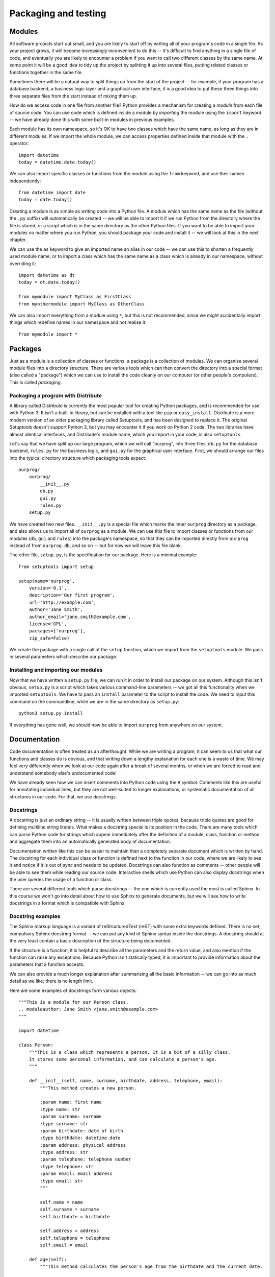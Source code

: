 *********************
Packaging and testing
*********************

Modules
=======

All software projects start out small, and you are likely to start off by writing all of your program's code in a single file.  As your project grows, it will become increasingly inconvenient to do this -- it's difficult to find anything in a single file of code, and eventually you are likely to encounter a problem if you want to call two different classes by the same name.  At some point it will be a good idea to tidy up the project by splitting it up into several files, putting related classes or functions together in the same file.

Sometimes there will be a natural way to split things up from the start of the project -- for example, if your program has a database backend, a business logic layer and a graphical user interface, it is a good idea to put these three things into three separate files from the start instead of mixing them up.

How do we access code in one file from another file?  Python provides a mechanism for creating a *module* from each file of source code.  You can use code which is defined inside a module by *importing* the module using the ``import`` keyword -- we have already done this with some built-in modules in previous examples.

Each module has its own namespace, so it's OK to have two classes which have the same name, as long as they are in different modules.  If we import the whole module, we can access properties defined inside that module with the ``.`` operator::

    import datetime
    today = datetime.date.today()

We can also import specific classes or functions from the module using the ``from`` keyword, and use their names independently::

    from datetime import date
    today = date.today()

Creating a module is as simple as writing code into a Python file. A module which has the same name as the file (without the ``.py`` suffix) will automatically be created -- we will be able to import it if we run Python from the directory where the file is stored, or a script which is in the same directory as the other Python files.  If you want to be able to import your modules no matter where you run Python, you should package your code and install it -- we will look at this in the next chapter.

We can use the ``as`` keyword to give an imported name an alias in our code -- we can use this to shorten a frequently used module name, or to import a class which has the same name as a class which is already in our namespace, without overriding it::

    import datetime as dt
    today = dt.date.today()

    from mymodule import MyClass as FirstClass
    from myothermodule import MyClass as OtherClass

We can also import everything from a module using ``*``, but this is not recommended, since we might accidentally import things which redefine names in our namespace and not realise it::

    from mymodule import *

Packages
========

Just as a module is a collection of classes or functions, a package is a collection of modules.  We can organise several module files into a directory structure.  There are various tools which can then convert the directory into a special format (also called a "package") which we can use to install the code cleanly on our computer (or other people's computers).  This is called *packaging*.

Packaging a program with Distribute
-----------------------------------

A library called Distribute is currently the most popular tool for creating Python packages, and is recommended for use with Python 3.  It isn't a built-in library, but can be installed with a tool like ``pip`` or ``easy_install``.  Distribute is a more modern version of an older packaging library called Setuptools, and has been designed to replace it.  The original Setuptools doesn't support Python 3, but you may encounter it if you work on Python 2 code.  The two libraries have almost identical interfaces, and Distribute's module name, which you import in your code, is also ``setuptools``.

Let's say that we have split up our large program, which we will call "ourprog", into three files: ``db.py`` for the database backend, ``rules.py`` for the business logic, and ``gui.py`` for the graphical user interface.  First, we should arrange our files into the typical directory structure which packaging tools expect::

    ourprog/
        ourprog/
            __init__.py
            db.py
            gui.py
            rules.py
        setup.py

We have created two new files. ``__init__.py`` is a special file which marks the inner ``ourprog`` directory as a package, and also allows us to import all of ``ourprog`` as a module.  We can use this file to import classes or functions from our modules (``db``, ``gui`` and ``rules``) into the package's namespace, so that they can be imported directly from ``ourprog`` instead of from ``ourprog.db``, and so on -- but for now we will leave this file blank.

The other file, ``setup.py``, is the specification for our package.  Here is a minimal example::

    from setuptools import setup

    setup(name='ourprog',
        version='0.1',
        description='Our first program',
        url='http://example.com',
        author='Jane Smith',
        author_email='jane.smith@example.com',
        license='GPL',
        packages=['ourprog'],
        zip_safe=False)

We create the package with a single call of the ``setup`` function, which we import from the ``setuptools`` module.  We pass in several parameters which describe our package.

Installing and importing our modules
------------------------------------

Now that we have written a ``setup.py`` file, we can run it in order to install our package on our system.  Although this isn't obvious, ``setup.py`` is a script which takes various command-line parameters -- we got all this functionality when we imported ``setuptools``.  We have to pass an ``install`` parameter to the script to install the code.  We need to input this command on the commandline, while we are in the same directory as ``setup.py``::

    python3 setup.py install

If everything has gone well, we should now be able to import ``ourprog`` from anywhere on our system.

.. Todo:: should Virtualenv go here?

Documentation
=============

Code documentation is often treated as an afterthought.  While we are writing a program, it can seem to us that what our functions and classes do is obvious, and that writing down a lengthy explanation for each one is a waste of time.  We may feel very differently when we look at our code again after a break of several months, or when we are forced to read and understand somebody else's undocumented code!

We have already seen how we can insert comments into Python code using the ``#`` symbol.  Comments like this are useful for annotating individual lines, but they are not well-suited to longer explanations, or systematic documentation of all structures in our code.  For that, we use *docstrings*.

Docstrings
----------

A docstring is just an ordinary string -- it is usually written between triple quotes, because triple quotes are good for defining multiline string literals.  What makes a docstring special is its position in the code.  There are many tools which can parse Python code for strings which appear immediately after the definition of a module, class, function or method and aggregate them into an automatically generated body of documentation.

Documentation written like this can be easier to maintain than a completely separate document which is written by hand.  The docstring for each individual class or function is defined next to the function in our code, where we are likely to see it and notice if it is out of sync and needs to be updated.  Docstrings can also function as comments -- other people will be able to see them while reading our source code.  Interactive shells which use Python can also display docstrings when the user queries the usage of a function or class.

There are several different tools which parse docstrings -- the one which is currently used the most is called Sphinx.  In this course we won't go into detail about how to use Sphinx to generate documents, but we will see how to write docstrings in a format which is compatible with Sphinx.

Docstring examples
------------------

The Sphinx markup language is a variant of reStructuredText (reST) with some extra keywords defined. There is no set, compulsory Sphinx docstring format -- we can put any kind of Sphinx syntax inside the docstrings.  A docstring should at the very least contain a basic description of the structure being documented.

If the structure is a function, it is helpful to describe all the parameters and the return value, and also mention if the function can raise any exceptions.  Because Python isn't statically typed, it is important to provide information about the parameters that a function accepts.

We can also provide a much longer explanation after summarising all the basic information -- we can go into as much detail as we like; there is no length limit.

Here are some examples of docstrings form various objects::

    """This is a module for our Person class.
    .. moduleauthor: Jane Smith <jane.smith@example.com>
    """

    import datetime

    class Person:
        """This is a class which represents a person. It is a bit of a silly class.
        It stores some personal information, and can calculate a person's age.
        """

        def __init__(self, name, surname, birthdate, address, telephone, email):
            """This method creates a new person.

            :param name: first name
            :type name: str
            :param surname: surname
            :type surname: str
            :param birthdate: date of birth
            :type birthdate: datetime.date
            :param address: physical address
            :type address: str
            :param telephone: telephone number
            :type telephone: str
            :param email: email address
            :type email: str
            """

            self.name = name
            self.surname = surname
            self.birthdate = birthdate

            self.address = address
            self.telephone = telephone
            self.email = email

        def age(self):
            """This method calculates the person's age from the birthdate and the current date.

            :returns: int -- the person's age in years
            """
            today = datetime.date.today()
            age = today.year - self.birthdate.year

            if today < datetime.date(today.year, self.birthdate.month, self.birthdate.day):
                age -= 1

            return age

.. Todo:: in this and other sections, "further reading" with links to documentation on the web.

Testing
=======

Automated tests are a beneficial addition to any program. They not only help us to discover errors, but also make it easier for us to modify code -- we can run the tests after making a change to make sure that we haven't broken anything.  This is vital in any large project, especially if there are many people working on the same code.  Without tests, it can be very difficult for anyone to find out what other parts of the system a change could affect, and introducing any modification is thus a potential risk.  This makes development on the project move very slowly, and changes often introduce bugs.

Adding automated tests can seem like a waste of time in a small project, but they can prove invaluable if the project becomes larger or if we have to return to it to make a small change after a long absence.  They can also serve as a form of documentation -- by reading through test cases we can get an idea of how our program is supposed to behave. Some people even advocate writing tests *first*, thereby creating a specification for what the program is supposed to do, and filling in the actual program code afterwards.

We may find this approach a little extreme, but we shouldn't go too far in the opposite direction -- if we wait until we have written the entire program before writing any tests, we probably won't bother writing them at all.  It is a good idea to write portions of our code and the tests for them at approximately the same time -- then we can test our code while we are developing it.  Most programmers write at least temporary tests during development to make sure that a new function is working correctly -- we saw in a previous chapter how we can use print statements as a quick, but impermanent form of debugging.  It is better practice to write a permanent test instead -- once we have set up the testing framework, it really doesn't require a lot more effort.

In order for our code to be suitable for automated testing, we need to organise it in logical subunits which are easy to import and use independently from outside the program.  We should already be doing this by using functions and classes, and avoiding reliance on global variables.  If a function relies only on its input parameters to produce some kind of result, we can easily import this function into a separate testing module, and check that various examples of input produce the expected results.  Each matching set of input and expected output is called a *test case*.

Tests which are applied to individual components in our code are known as *unit tests* -- they verify that each of the components is working correctly.  Testing the interaction between different components in a system is known as *integration testing*.  A test can be called a *functional test* if it tests a particular feature, or *function* of the code -- this is usually a relatively high-level specification of a requirement, not an actual single function.

In this section we will mostly look at unit testing, but we can apply similar techniques at any level of automated tests.  When we are writing unit tests, as a rule of thumb, we should have a test for every function in our code (including each method of each class).

It is also good practice to write a new test whenever we fix a bug -- the test should specifically check for the bug which we have just fixed.  If the bug was caused by something which is a common mistake, it's possible that someone will make the same mistake again in the future -- our test will help to prevent that.  This is a form of *regression testing*, which aims to ensure that our code doesn't break when we add changes.

Selecting test cases
--------------------

How do we select test cases?  There are two major approaches that we can follow: *black-box* or *glass-box* testing.  We can also use a combination of the two.

In black-box testing, we treat our function like an opaque "black box".  We don't use our knowledge of how the function is written to pick test cases -- we only think about what the function is supposed to do.  A strategy commonly used in black-box testing is is *equivalence testing* and *boundary value analysis*.

An *equivalence class* is a set of input values which should all produce similar output, and there are *boundaries* between neighbouring equivalence classes.  Input values which lie near these boundaries are the most likely to produce incorrect output, because it's easy for a programmer to use ``<`` instead of ``<=`` or start counting from ``1`` instead of ``0``, both of which could cause an *off-by-one* error.  If we test an input value from inside each equivalence class, and additionally test values just before, just after and on each boundary, we can be reasonably sure that we have covered all the bases.

.. Todo:: the program for this function should be in an exercise in the selection statement chapter. Add a reference.

For example, consider a simple function which calculates a grade from a percentage mark.  If we were to use equivalence testing and boundary analysis on this function, we would pick the test cases like this:

=================  ======  ==============  ===================  ===================
Equivalence class  sample  lower boundary  just above boundary  just below boundary
=================  ======  ==============  ===================  ===================
mark > 100         150     100             101                  99
80 <= mark <= 100  90      80              81                   79
70 <= mark < 80    75      70              71                   69
60 <= mark < 70    65      60              61                   59
50 <= mark < 60    55      50              51                   49
0 <= mark < 50     25      0               1                    -1
mark < 0           -50
=================  ======  ==============  ===================  ===================

In glass-box testing, we pick our test cases by analysing the code inside our function.  The most extensive form of this strategy is *path coverage*, which aims to test every possible path through the function.

A function without any selection or loop statements has only one path. Testing such a function is relatively easy -- if it runs correctly once, it will probably run correctly every time.  If the function contains a selection or loop statement, there will be more than one possible path passing through it: something different will happen if an *if* condition is true or if it is false, and a loop will execute a variable number of times.  For a function like this, a single test case might not execute every statement in the code.

We could construct a separate test case for every possible path, but this rapidly becomes impractical. Each *if* statement doubles the number of paths -- if our function had 10 *if* statements, we would need more than a thousand test cases, and if it had 20, we would need over a million!  A more viable alternative is the *statement coverage* strategy, which only requires us to pick enough test cases to ensure that each *statement* inside our function is executed at least once.

.. Todo:: exercise

Organising tests
----------------

* directory layout
* code example
* test running example
